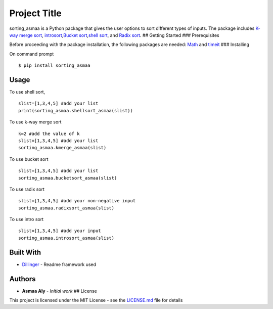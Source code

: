 Project Title
=============

sorting\_asmaa is a Python package that gives the user options to sort
different types of inputs. The package includes `K-way merge
sort <https://en.wikipedia.org/wiki/K-way_merge_algorithm>`__,
`introsort <https://en.wikipedia.org/wiki/Introsort>`__,\ `Bucket
sort <https://en.wikipedia.org/wiki/Bucket_sort>`__,\ `shell
sort <https://en.wikipedia.org/wiki/Shellsort>`__, and `Radix
sort <https://en.wikipedia.org/wiki/Radix_sort>`__. ## Getting Started
### Prerequisites

Before proceeding with the package installation, the following packages
are needed: `Math <https://docs.python.org/2/library/math.html>`__ and
`timeit <https://docs.python.org/2/library/timeit.html>`__ ###
Installing

On command prompt

::

    $ pip install sorting_asmaa

Usage
-----

To use shell sort,

::

    slist=[1,3,4,5] #add your list
    print(sorting_asmaa.shellsort_asmaa(slist))

To use k-way merge sort

::

    k=2 #add the value of k
    slist=[1,3,4,5] #add your list
    sorting_asmaa.kmerge_asmaa(slist)

To use bucket sort

::

    slist=[1,3,4,5] #add your list
    sorting_asmaa.bucketsort_asmaa(slist)

To use radix sort

::

    slist=[1,3,4,5] #add your non-negative input
    sorting_asmaa.radixsort_asmaa(slist)

To use intro sort

::

    slist=[1,3,4,5] #add your input
    sorting_asmaa.introsort_asmaa(slist)

Built With
----------

-  `Dillinger <https://dillinger.io/>`__ - Readme framework used

Authors
-------

-  **Asmaa Aly** - *Initial work* ## License

This project is licensed under the MIT License - see the
`LICENSE.md <LICENSE.md>`__ file for details
